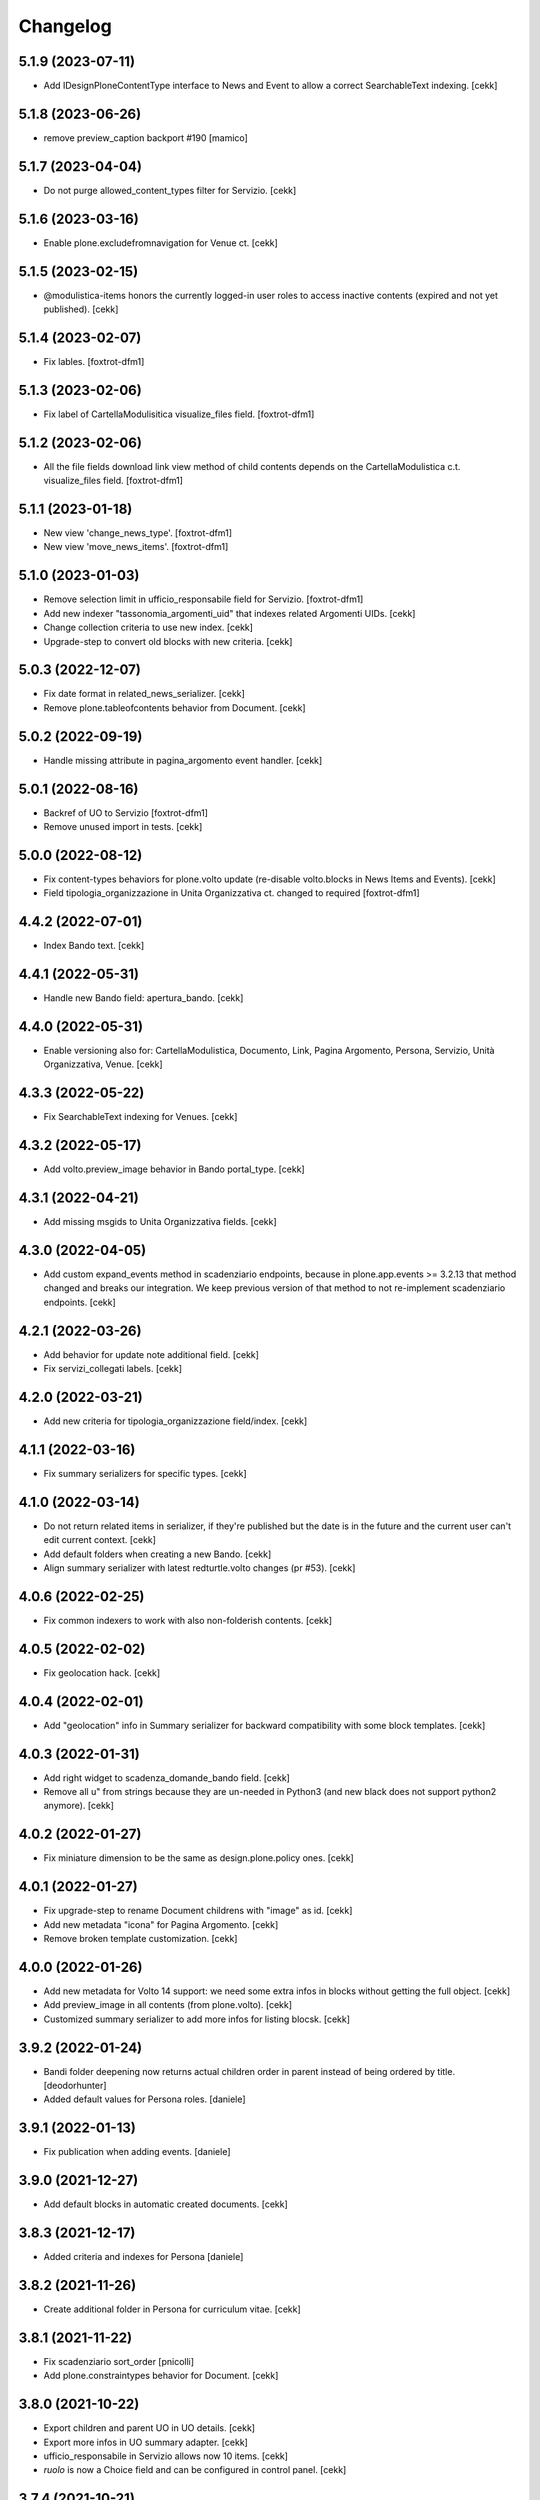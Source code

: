 Changelog
=========


5.1.9 (2023-07-11)
------------------

- Add IDesignPloneContentType interface to News and Event to allow a correct SearchableText indexing.
  [cekk]


5.1.8 (2023-06-26)
------------------

- remove preview_caption backport #190
  [mamico]


5.1.7 (2023-04-04)
------------------

- Do not purge allowed_content_types filter for Servizio.
  [cekk]


5.1.6 (2023-03-16)
------------------

- Enable plone.excludefromnavigation for Venue ct.
  [cekk]


5.1.5 (2023-02-15)
------------------

- @modulistica-items honors the currently logged-in user roles to access inactive contents (expired and not yet published).
  [cekk]


5.1.4 (2023-02-07)
------------------

- Fix lables.
  [foxtrot-dfm1]

5.1.3 (2023-02-06)
------------------

- Fix label of CartellaModulisitica visualize_files field.
  [foxtrot-dfm1]


5.1.2 (2023-02-06)
------------------

- All the file fields download link view method of child contents depends
  on the CartellaModulistica c.t. visualize_files field.
  [foxtrot-dfm1]


5.1.1 (2023-01-18)
------------------

- New view 'change_news_type'.
  [foxtrot-dfm1]
- New view 'move_news_items'.
  [foxtrot-dfm1]


5.1.0 (2023-01-03)
------------------

- Remove selection limit in ufficio_responsabile field for Servizio.
  [foxtrot-dfm1]
- Add new indexer "tassonomia_argomenti_uid" that indexes related Argomenti UIDs.
  [cekk]
- Change collection criteria to use new index.
  [cekk]
- Upgrade-step to convert old blocks with new criteria.
  [cekk]

5.0.3 (2022-12-07)
------------------

- Fix date format in related_news_serializer.
  [cekk]
- Remove plone.tableofcontents behavior from Document.
  [cekk]

5.0.2 (2022-09-19)
------------------

- Handle missing attribute in pagina_argomento event handler.
  [cekk]


5.0.1 (2022-08-16)
------------------

- Backref of UO to Servizio
  [foxtrot-dfm1]
- Remove unused import in tests.
  [cekk]

5.0.0 (2022-08-12)
------------------

- Fix content-types behaviors for plone.volto update (re-disable volto.blocks in News Items and Events).
  [cekk]
- Field tipologia_organizzazione in Unita Organizzativa ct. changed to required
  [foxtrot-dfm1]

4.4.2 (2022-07-01)
------------------

- Index Bando text.
  [cekk]


4.4.1 (2022-05-31)
------------------

- Handle new Bando field: apertura_bando.
  [cekk]


4.4.0 (2022-05-31)
------------------

- Enable versioning also for: CartellaModulistica, Documento, Link, Pagina Argomento, Persona, Servizio, Unità Organizzativa, Venue.
  [cekk]


4.3.3 (2022-05-22)
------------------

- Fix SearchableText indexing for Venues.
  [cekk]


4.3.2 (2022-05-17)
------------------

- Add volto.preview_image behavior in Bando portal_type.
  [cekk]


4.3.1 (2022-04-21)
------------------

- Add missing msgids to Unita Organizzativa fields.
  [cekk]


4.3.0 (2022-04-05)
------------------

- Add custom expand_events method in scadenziario endpoints, because in plone.app.events >= 3.2.13
  that method changed and breaks our integration. We keep previous version of that method to
  not re-implement scadenziario endpoints.
  [cekk]


4.2.1 (2022-03-26)
------------------

- Add behavior for update note additional field.
  [cekk]
- Fix servizi_collegati labels.
  [cekk]


4.2.0 (2022-03-21)
------------------

- Add new criteria for tipologia_organizzazione field/index.
  [cekk]


4.1.1 (2022-03-16)
------------------

- Fix summary serializers for specific types.
  [cekk]


4.1.0 (2022-03-14)
------------------

- Do not return related items in serializer, if they're published but the date is in the future and the current user can't edit current context.
  [cekk]
- Add default folders when creating a new Bando.
  [cekk]
- Align summary serializer with latest redturtle.volto changes (pr #53).
  [cekk]

4.0.6 (2022-02-25)
------------------

- Fix common indexers to work with also non-folderish contents.
  [cekk]


4.0.5 (2022-02-02)
------------------

- Fix geolocation hack.
  [cekk]


4.0.4 (2022-02-01)
------------------

- Add "geolocation" info in Summary serializer for backward compatibility with some block templates.
  [cekk]


4.0.3 (2022-01-31)
------------------

- Add right widget to scadenza_domande_bando field.
  [cekk]
- Remove all u" from strings because they are un-needed in Python3 (and new black does not support python2 anymore).
  [cekk]

4.0.2 (2022-01-27)
------------------

- Fix miniature dimension to be the same as design.plone.policy ones.
  [cekk]


4.0.1 (2022-01-27)
------------------

- Fix upgrade-step to rename Document childrens with "image" as id.
  [cekk]
- Add new metadata "icona" for Pagina Argomento.
  [cekk]
- Remove broken template customization.
  [cekk]


4.0.0 (2022-01-26)
------------------

- Add new metadata for Volto 14 support: we need some extra infos in blocks without getting the full object.
  [cekk]
- Add preview_image in all contents (from plone.volto).
  [cekk]
- Customized summary serializer to add more infos for listing blocsk.
  [cekk]


3.9.2 (2022-01-24)
------------------

- Bandi folder deepening now returns actual children order in parent instead of being ordered by title.
  [deodorhunter]
- Added default values for Persona roles.
  [daniele]


3.9.1 (2022-01-13)
------------------

- Fix publication when adding events.
  [daniele]


3.9.0 (2021-12-27)
------------------

- Add default blocks in automatic created documents.
  [cekk]


3.8.3 (2021-12-17)
------------------

- Added criteria and indexes for Persona
  [daniele]


3.8.2 (2021-11-26)
------------------

- Create additional folder in Persona for curriculum vitae.
  [cekk]


3.8.1 (2021-11-22)
------------------

- Fix scadenziario sort_order
  [pnicolli]
- Add plone.constraintypes behavior for Document.
  [cekk]

3.8.0 (2021-10-22)
------------------

- Export children and parent UO in UO details.
  [cekk]
- Export more infos in UO summary adapter.
  [cekk]
- ufficio_responsabile in Servizio allows now 10 items.
  [cekk]
- *ruolo* is now a Choice field and can be configured in control panel.
  [cekk]

3.7.4 (2021-10-21)
------------------

- Add *ruolo* metadata for Persona and export it in summary serializer.
  [cekk]


3.7.3 (2021-10-15)
------------------

- Fix addable content-types for Venue.
  [cekk]


3.7.2 (2021-10-14)
------------------

- Import p.a.caching.
  [cekk]


3.7.1 (2021-10-10)
------------------

- Fix typo.
  [cekk]

3.7.0 (2021-10-10)
------------------

- p.a.caching rules for rest api services.
  [cekk]

3.6.2 (2021-10-05)
------------------

- [fix] Do not duplicate default folders in UO and Persona when copy/paste them.
  [cekk]


3.6.1 (2021-10-01)
------------------

- Enable kitconcept.seo beaviour for a set of CT.
  [daniele]


3.6.0 (2021-09-21)
------------------

- Add link_siti_esterni to SearchableText index.
  [cekk]
- showModifiedDefaultValue compatible with plone.restapi >= 8.9.1
  [cekk]
- All content-types extends **IDesignPloneContentType** marker interface.
  [cekk]
- Register custom TextBlockSearchableText adapter to index all text blocks in IDesignPloneContentType contents.
  [cekk]
- Customize some Bando and Bando Folder Deepenings fields and allowed types.
  [cekk]
- Add **ufficio_responsabile_bando** and **Subject_bando** indexes to speedup @bandi-search-filters endpoint.
  [cekk]
- Upgrade step to enable kitconcept.seo behavior on contents.
  [daniele]
- Refactor @types endpoint to be more extensible.
  [cekk]
- *show_modified_default* is **True** by default.
  [cekk]

3.5.0 (2021-08-24)
------------------

- Add new index: uo_location.
  [cekk]
- Add new fields to be indexed in SearchableText for UO: nome_sede, email, pec, web
  [cekk]
- Do not break if there are extra fieldsets that comes from non standard addons: just append them to the default ordered list.
  [cekk]

3.4.2 (2021-08-03)
------------------

- Remove required from *ufficio_responsabile* and *area_responsabile* in **Documento** contents.
  [cekk]


3.4.1 (2021-07-30)
------------------

- You can now add "File" content type inside a CartellaModulistica.
  [arsenico13]


3.4.0 (2021-07-07)
------------------

- Convert File into Modulo when trying to do a massive upload inside a Documento.
  [cekk]
- Fix description for "a_cura_di_persone" field.
  [cekk]
- Added "maximumSelectionSize" in RelatedItemsFieldWidget
  [giulia]
- Add mostra_bottoni_condivisione field.
- Change block @type: newsHome -> highlitedContent
  [cekk]

3.3.2 (2021-06-25)
------------------

- Enabled "trasparenza" behavior. It's back!
  [arsenico13]


3.3.1 (2021-06-17)
------------------

- Handle contents with old Richtext values in volto13 migration.
  [cekk]


3.3.0 (2021-06-17)
------------------

- Volto 13 compatibility.
  [cekk]


3.2.0 (2021-06-08)
------------------

- Add new behavior "design.plone.contenttypes.behavior.show_modified".
  [cekk]


3.1.1 (2021-05-28)
------------------

- Removed field "Accedere al servizio" from Documento ct.
  [daniele]

3.1.0 (2021-05-26)
------------------

- Add `design.plone.contenttypes.behavior.argomenti_document` behavior to **Document**.
  [cekk]
- *correlato_in_evidenza* field now return also icon value in restapi calls.
  [cekk]
- Add leadimage to **CartellaModulistica**.
  [cekk]

3.0.3 (2021-05-20)
------------------

- Added criteria for ente bando and ufficio responsabile.
  [daniele]

3.0.2 (2021-05-17)
------------------

- Added backreferences to Documento and Cartella Modulistica for related services.
  [daniele]
- Documento now set b_size=200 by default to show more than 25 items when getting its data.
  [cekk]


3.0.1 (2021-05-04)
------------------

- Fix upgrade-step.
  [cekk]


3.0.0 (2021-04-30)
------------------

- Rename controlpanel.
  [cekk]
- Now controlpanel settings entries can be multilanguage.
  [cekk]
- *organizzazione_riferimento* field for Persona no more required.
  [cekk]
- servizi_offerti in UO serializer now returns only related Servizi.
  [cekk]

2.0.6 (2021-04-16)
------------------

- Fix Venue fields order.
  [cekk]


2.0.5 (2021-04-16)
------------------

- Add `plone.app.dexterity.behaviors.id.IShortName`behavior to Venue content-type to allow renaming.
  [cekk]


2.0.4 (2021-04-15)
------------------

- Fix typo.
  [cekk]

2.0.3 (2021-04-08)
------------------

- Added behavior `plone.translatable` by default on almost all the content
  types.
  [arsenico13]


2.0.2 (2021-03-24)
------------------

- Now you can customize tipologie_persona from the control panel.
  [arsenico13]


2.0.1 (2021-03-24)
------------------

- Fix defaults for vocabularies.
  [cekk]
- Add remoteUrl to summarize serialization for Link content-type.
  [cekk]


2.0.0 (2021-03-02)
------------------

- BREAKING CHANGE: use blocks editor also in other "text" fields.
  [cekk]


1.0.9 (2021-02-25)
------------------

- Add search_sections field in control panel.
  [cekk]
- Can add Images into Cartella Modulistica (to be able to add image blocks in it).
  [cekk]
- Customizable tipologie_documento.
  [cekk]


1.0.8 (2021-02-19)
------------------

- Fix typo.
  [cekk]


1.0.7 (2021-02-19)
------------------

- Do not run dependencies when upgrading plone.app.registry.
  [cekk]


1.0.6 (2021-02-15)
------------------

- Handle Servizio tabs in both cases: with Trasparenza enabled or not.
  [cekk]


1.0.5 (2021-02-08)
------------------

- Disable trasparenza behavior by default.
  [deodorhunter]
- Remove reference limit in "persone_struttura" field.
  [cekk]


1.0.4 (2021-02-05)
------------------

- Add upgrade-step to cleanup Bando behaviors.
  [cekk]


1.0.3 (2021-01-20)
------------------

- **BREAKING CHANGE** Convert RichText fields into BlocksField.
- Upgrade-step to fix unused listing block template.
  [cekk]


1.0.2 (2020-12-17)
------------------

- Fix rolemap for new types.
  [cekk]
- Do not break *eventoCreateHandler* when copying and event.
  [cekk]


1.0.1 (2020-12-14)
------------------

- Add `immagine_testata` new field in *design.plone.contenttypes.behavior.info_testata* behavior.
  [cekk]
- Add `correlato_in_evidenza` new field in *design.plone.contenttypes.behavior.argomenti* behavior.
  [cekk]


1.0.0 (2020-12-07)
------------------

- Initial release.
  [RedTurtle]
